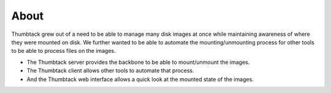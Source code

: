 .. _about:

About
=====

Thumbtack grew out of a need to be able to manage many disk images at once while maintaining awareness of where they were mounted on disk.
We further wanted to be able to automate the mounting/unmounting process for other tools to be able to process files on the images.

* The Thumbtack server provides the backbone to be able to mount/unmount the images.
* The Thumbtack client allows other tools to automate that process.
* And the Thumbtack web interface allows a quick look at the mounted state of the images.

